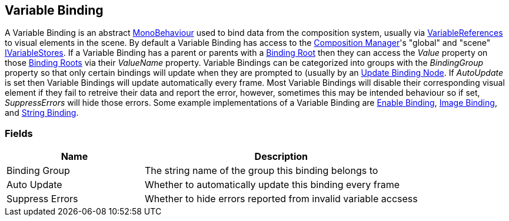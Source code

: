 [#manual/variable-binding]

## Variable Binding

A Variable Binding is an abstract https://docs.unity3d.com/ScriptReference/MonoBehaviour.html[MonoBehaviour^] used to bind data from the composition system, usually via <<reference/variable-reference.html,VariableReferences>> to visual elements in the scene. By default a Variable Binding has access to the <<manual/composition-manager.html,Composition Manager>>'s "global" and "scene" <<reference/i-variable-store.html,IVariableStores>>. If a Variable Binding has a parent or parents with a <<manual/binding-root.html,Binding Root>> then they can access the _Value_ property on those <<manual/binding-root.html,Binding Roots>> via their _ValueName_ property. Variable Bindings can be categorized into groups with the _BindingGroup_ property so that only certain bindings will update when they are prompted to (usually by an <<manual/update-binding-node,Update Binding Node>>. If _AutoUpdate_ is set then Variable Bindings will update automatically every frame. Most Variable Bindings will disable their corresponding visual element if they fail to retreive their data and report the error, however, sometimes this may be intended behaviour so if set, _SuppressErrors_ will hide those errors. Some example implementations of a Variable Binding are <<manual/enable-binding.html,Enable Binding>>, <<manual/image-binding.html,Image Binding>>, and <<manual/string-binding.html,String Binding>>.

### Fields

[cols="1,2"]
|===
| Name	| Description

| Binding Group	| The string name of the group this binding belongs to 
| Auto Update	| Whether to automatically update this binding every frame
| Suppress Errors	| Whether to hide errors reported from invalid variable accsess
|===

ifdef::backend-multipage_html5[]
<<reference/variable-binding.html,Reference>>
endif::[]